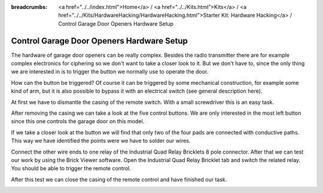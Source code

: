 
:breadcrumbs: <a href="../../index.html">Home</a> / <a href="../../Kits.html">Kits</a> / <a href="../../Kits/HardwareHacking/HardwareHacking.html">Starter Kit: Hardware Hacking</a> / Control Garage Door Openers Hardware Setup

.. _starter_kit_hardware_hacking_garage_control_hardware_setup:

Control Garage Door Openers Hardware Setup
==========================================

The hardware of garage door openers can be really complex. Besides the radio 
transmitter there are for example complex electronics for ciphering so we don't 
want to take a closer look to it. But we don't have to, since the only thing we 
are interested in is to trigger the button we normally use to operate the door.

How can the button be triggered?
Of course it can be triggered by some mechanical construction, for 
example some kind of arm, but it is also possible to bypass it with an
electrical switch (see general description here).

At first we have to dismantle the casing of the remote switch. 
With a small screwdriver this is an easy task.

.. image:: /Images/Kits/hardware_hacking_garage_remote_top_350.jpg
   :scale: 100 %
   :alt: Remote Control with dismantled Casing
   :align: center
   :target: ../../_images/Kits/hardware_hacking_garage_remote_top_1200.jpg

After removing the casing we can take a look at the five control buttons.
We are only interested in the most left button since this one controls
the garage door on this model. 

.. image:: /Images/Kits/hardware_hacking_garage_remote_top_closeup.jpg
   :scale: 100 %
   :alt: Closeup of Remote Control Button
   :align: center
   :target: ../../_images/Kits/hardware_hacking_garage_remote_top_closeup.jpg

If we take a closer look at the button we will find that only two of the four
pads are connected with conductive paths. This way we have identified the
points were we have to solder our wires.

.. image:: /Images/Kits/hardware_hacking_garage_remote_soldered_350.jpg
   :scale: 100 %
   :alt: Remote Control with soldered wires
   :align: center
   :target: ../../_images/Kits/hardware_hacking_garage_remote_soldered_1200.jpg

Connect the other wire ends to one relay of the Industrial Quad Relay Bricklets 
8 pole connector. After that we can test our work by using the Brick
Viewer software. Open the Industrial Quad Relay Bricklet tab and switch the
related relay. You should be able to trigger the remote control.

After this test we can close the casing of the remote control and have finished
our task.

.. image:: /Images/Kits/hardware_hacking_garage_remote_finished_new_350.jpg
   :scale: 100 %
   :alt: Garage Door Remote Control with attached Industrial Quad Relay Bricklet
   :align: center
   :target: ../../_images/Kits/hardware_hacking_garage_remote_finished_new_1200.jpg


